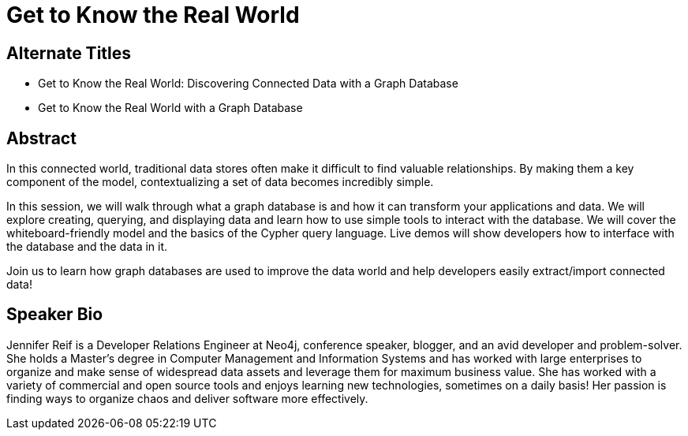 = Get to Know the Real World

== Alternate Titles
* Get to Know the Real World: Discovering Connected Data with a Graph Database
* Get to Know the Real World with a Graph Database

== Abstract
In this connected world, traditional data stores often make it difficult to find valuable relationships.
By making them a key component of the model, contextualizing a set of data becomes incredibly simple.

In this session, we will walk through what a graph database is and how it can transform your applications and data.
We will explore creating, querying, and displaying data and learn how to use simple tools to interact with the database.
We will cover the whiteboard-friendly model and the basics of the Cypher query language.
Live demos will show developers how to interface with the database and the data in it.

Join us to learn how graph databases are used to improve the data world and help developers easily extract/import connected data!

== Speaker Bio
Jennifer Reif is a Developer Relations Engineer at Neo4j, conference speaker, blogger, and an avid developer and problem-solver.
She holds a Master's degree in Computer Management and Information Systems and has worked with large enterprises to organize and make sense of widespread data assets and leverage them for maximum business value.
She has worked with a variety of commercial and open source tools and enjoys learning new technologies, sometimes on a daily basis!
Her passion is finding ways to organize chaos and deliver software more effectively.
